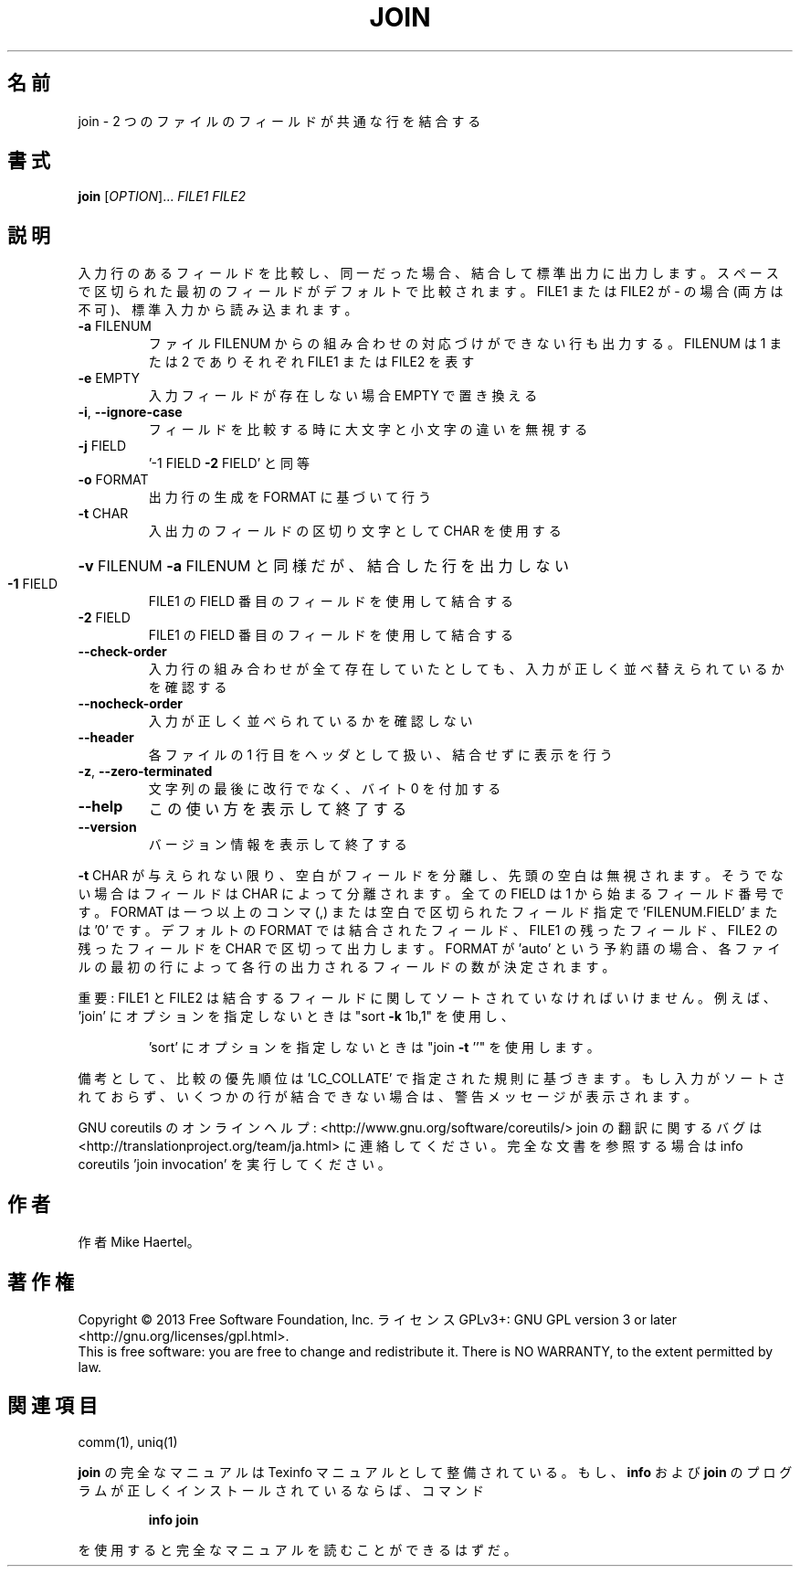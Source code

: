 .\" DO NOT MODIFY THIS FILE!  It was generated by help2man 1.43.3.
.TH JOIN "1" "2014年5月" "GNU coreutils" "ユーザーコマンド"
.SH 名前
join \- 2 つのファイルのフィールドが共通な行を結合する
.SH 書式
.B join
[\fIOPTION\fR]... \fIFILE1 FILE2\fR
.SH 説明
.\" Add any additional description here
.PP
入力行のあるフィールドを比較し、同一だった場合、結合して標準出力に出力します。
スペースで区切られた最初のフィールドがデフォルトで比較されます。 FILE1 または FILE2
が \- の場合 (両方は不可)、標準入力から読み込まれます。
.TP
\fB\-a\fR FILENUM
ファイル FILENUM からの組み合わせの対応づけができない行も
出力する。 FILENUM は 1 または 2 でありそれぞれ FILE1
または FILE2 を表す
.TP
\fB\-e\fR EMPTY
入力フィールドが存在しない場合 EMPTY で置き換える
.TP
\fB\-i\fR, \fB\-\-ignore\-case\fR
フィールドを比較する時に大文字と小文字の違いを無視する
.TP
\fB\-j\fR FIELD
\&'\-1 FIELD \fB\-2\fR FIELD' と同等
.TP
\fB\-o\fR FORMAT
出力行の生成を FORMAT に基づいて行う
.TP
\fB\-t\fR CHAR
入出力のフィールドの区切り文字として CHAR を使用する
.HP
\fB\-v\fR FILENUM        \fB\-a\fR FILENUM と同様だが、結合した行を出力しない
.TP
\fB\-1\fR FIELD
FILE1 の FIELD 番目のフィールドを使用して結合する
.TP
\fB\-2\fR FIELD
FILE1 の FIELD 番目のフィールドを使用して結合する
.TP
\fB\-\-check\-order\fR
入力行の組み合わせが全て存在していたとしても、入力
が正しく並べ替えられているかを確認する
.TP
\fB\-\-nocheck\-order\fR
入力が正しく並べられているかを確認しない
.TP
\fB\-\-header\fR
各ファイルの 1 行目をヘッダとして扱い、結合せずに
表示を行う
.TP
\fB\-z\fR, \fB\-\-zero\-terminated\fR
文字列の最後に改行でなく、バイト 0 を付加する
.TP
\fB\-\-help\fR
この使い方を表示して終了する
.TP
\fB\-\-version\fR
バージョン情報を表示して終了する
.PP
\fB\-t\fR CHAR が与えられない限り、空白がフィールドを分離し、先頭の空白は無視されます。
そうでない場合はフィールドは CHAR によって分離されます。全ての FIELD は 1 から
始まるフィールド番号です。 FORMAT は一つ以上のコンマ (,) または空白で区切られた
フィールド指定で 'FILENUM.FIELD' または '0' です。デフォルトの FORMAT では結合された
フィールド、 FILE1 の残ったフィールド、FILE2 の残ったフィールドを CHAR で区切って
出力します。FORMAT が 'auto' という予約語の場合、各ファイルの最初の行によって各行の
出力されるフィールドの数が決定されます。
.PP
重要: FILE1 と FILE2 は結合するフィールドに関してソートされていなければいけません。
例えば、'join' にオプションを指定しないときは "sort \fB\-k\fR 1b,1" を使用し、
.IP
\&'sort' にオプションを指定しないときは "join \fB\-t\fR ''" を使用します。
.PP
備考として、比較の優先順位は 'LC_COLLATE' で指定された規則に基づきます。
もし入力がソートされておらず、いくつかの行が結合できない場合は、警告メッセージが
表示されます。
.PP
GNU coreutils のオンラインヘルプ: <http://www.gnu.org/software/coreutils/>
join の翻訳に関するバグは <http://translationproject.org/team/ja.html> に連絡してください。
完全な文書を参照する場合は info coreutils 'join invocation' を実行してください。
.SH 作者
作者 Mike Haertel。
.SH 著作権
Copyright \(co 2013 Free Software Foundation, Inc.
ライセンス GPLv3+: GNU GPL version 3 or later <http://gnu.org/licenses/gpl.html>.
.br
This is free software: you are free to change and redistribute it.
There is NO WARRANTY, to the extent permitted by law.
.SH 関連項目
comm(1), uniq(1)
.PP
.B join
の完全なマニュアルは Texinfo マニュアルとして整備されている。もし、
.B info
および
.B join
のプログラムが正しくインストールされているならば、コマンド
.IP
.B info join
.PP
を使用すると完全なマニュアルを読むことができるはずだ。
